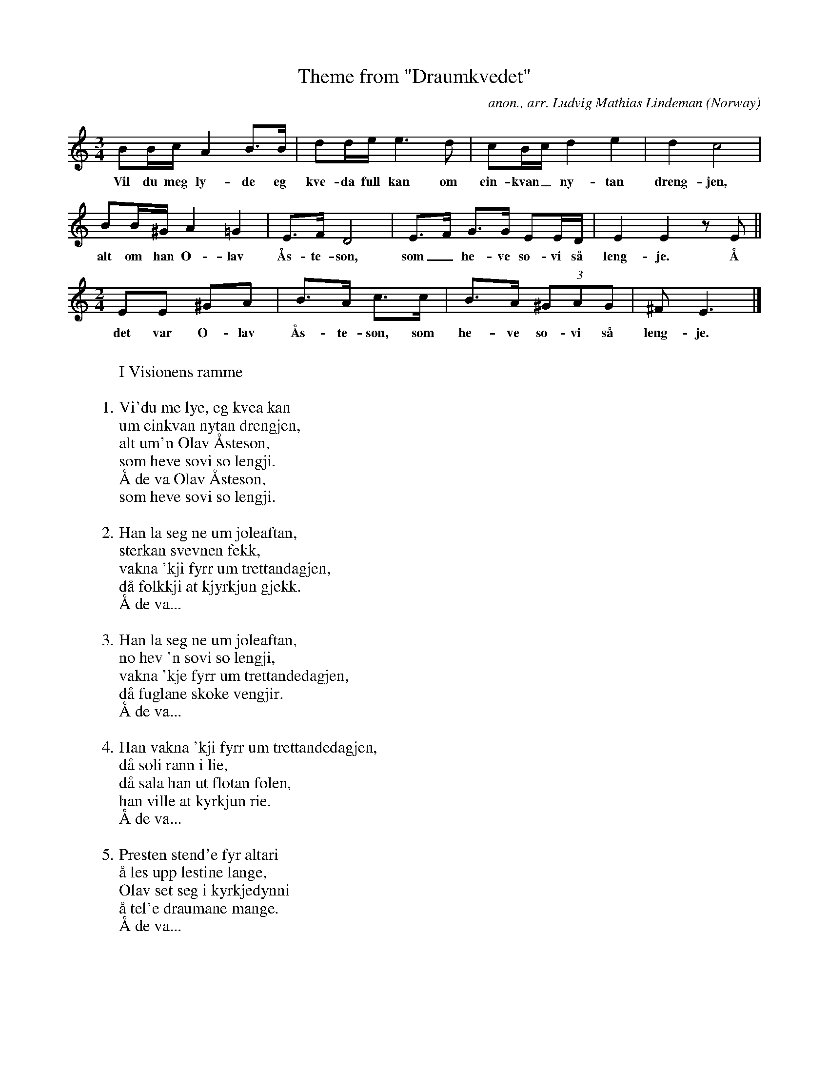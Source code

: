 X:2951
T:Theme from "Draumkvedet"
C:anon., arr. Ludvig Mathias Lindeman
O:Norway
Z:Transcribed by Frank Nordberg - http://www.musicaviva.com
F:http://abc.musicaviva.com/tunes/norway/lindeman-draumkvedet01/lindeman-draumkvedet01-1.abc
M:3/4
L:1/8
K:Ephr
BB/c/ A2 B>B|dd/e/ e3d|cB/c/ d2 e2|d2 c4|
w:Vil du meg ly-de eg kve-da full kan om ein-kvan_ ny-tan dreng-jen,
BB/^G/ A2 =G2|E>F D4|E>F G>G EE/D/|E2 E2 z E||
w:alt om han O-lav \AAs-te-son, som_ he-ve so-vi s\aa leng-je. \AA
M:2/4
L:1/8
EE ^GA|B>A c>c|B>A (3^GAG|^FE3|]
w:det var O-lav \AAs-te-son, som he-ve so-vi s\aa leng-je.
W:
W:I Visionens ramme
W:
W:1. Vi'du me lye, eg kvea kan
W:    um einkvan nytan drengjen,
W:    alt um'n Olav \AAsteson,
W:    som heve sovi so lengji.
W:      \AA de va Olav \AAsteson,
W:      som heve sovi so lengji.
W:
W: 2. Han la seg ne um joleaftan,
W:    sterkan svevnen fekk,
W:    vakna 'kji fyrr um trettandagjen,
W:    d\aa folkkji at kjyrkjun gjekk.
W:      \AA de va...
W:
W: 3. Han la seg ne um joleaftan,
W:    no hev 'n sovi so lengji,
W:    vakna 'kje fyrr um trettandedagjen,
W:    d\aa fuglane skoke vengjir.
W:      \AA de va...
W:
W: 4. Han vakna 'kji fyrr um trettandedagjen,
W:    d\aa soli rann i lie,
W:    d\aa sala han ut flotan folen,
W:    han ville at kyrkjun rie.
W:      \AA de va...
W:
W: 5. Presten stend'e fyr altari
W:    \aa les upp lestine lange,
W:    Olav set seg i kyrkjedynni
W:    \aa tel'e draumane mange.
W:      \AA de va...
W:
W: 6. Gamle menner og unge
W:    dei gjev'e etti gaum'e,
W:    m\ae han Olav \AAsteson
W:    tel'e sine draume.
W:      \AA de va...
W:
W:
W:II Vision\aerens indledning
W:
W:7. Eg la me ne um joleaftan,
W:    sterkan svevnen fekk,
W:    vakna 'kji fyrr um trettandagjen,
W:    d\aa fokkji at kjyrkjun gjekk.
W:      For m\aanen skin'e,
W:      \aa vegjine fadde so vie.
W:
W: 8. Eg hev vori meg upp m\ae sky
W:    \aa neatt m\ae havi svarte;
W:    den som vi'mit fotspor fydde,
W:    l\aer 'kji av bliom hjarta.
W:      For m\aanen...
W:
W: 9. Eg hev vori meg upp m\ae sky
W:    \aa ne m\ae havsens grunni;
W:    den som vi' mit fotspor fydde,
W:    l\aer 'kji av bliom munni.
W:      For m\aanen...
W:
W:10. Eg hev vori meg upp m\ae sky
W:    \aa neatt p\aa svarte dikji.
W:    eg hev set at heite helvite
W:    \aa ein dell av himmerikji.
W:      For m\aanen...
W:
W:11. Eg hev fari ivi vigde vatne
W:    \aa ivi jupe dalar;
W:    h\oyrer vatn, \aa ser de inkji,
W:    undi jori so mune de fara.
W:      For ete.
W:
W:12. Eg \ae so tr\oytt \aa f\aeremo,
W:    \aa inna so mune eg brenne;
W:    eg h\oyrer vatn, \aa f\aer de inkji,
W:    undi jori so mune de renne.
W:      For m\aanen...
W:
W:13. Inkji neggja soten min,
W:    inkje gj\odde min hund'e,
W:    inkji gol dei ottefuglan:
W:    de tottest meg vera under.
W:      For m\aanen...
W:
W:14. Eg va meg i auromheimi
W:    i mange nettar \aa tr\aa,
W:    de veit gud i himerik,
W:    hossi mang ei nau eg s\aag.
W:      For m\aanen...
W:
W:15. Eg kan noko av kv\`orjom,
W:    derfy tikjest eg fro,
W:    eg va 1\`onge i m\`oli m\`oka,
W:    ha eg tott den dauen go.
W:      For m\aanen...
W:
W:
W:III F\aerden til D\odsriket
W:
W:16. Fysste eg va i uteksti,
W:    eg va l\`onge i m\`olli m\`oka,
W:    sund'e gjekk mi skarlaksk\aape
W:    \aa neglan av kv\`or min fot.
W:      For m\aanen...
W:
W:17. So va eg meg uteksti
W:    igjenom den tynnyr-ring;
W:    sund'e gjekk mi skarlaksk\aape
W:    \aa nevlan av kv\`or min fing.
W:      For m\aanen...
W:
W:18. Kjem eg meg at gjaddarbrui,
W:    ho heng'e so h\aagt i vindi;
W:    ho \ae \`odd me guri slegji
W:    \aa saum i kv\`orjom tindi.
W:      For m\aanen...
W:
W:19. Ormen h\ogg'e, \aa bikkja bite,
W:    \aa stuten stend midte p\aa leii:
W:    tri \ae tingji p\aa Gjaddarbrui,
W:    \aa adde \ae gramme a vreie.
W:      For m\aanen...
W:
W:20. Bikkja bit, \aa ormen sting,
W:    \aa stuten stend \aa stangar -
W:    de slepp ingjen ivi Gjaddarbrui
W:    som fedder domane vrange.
W:      For m\aanen...
W:
W:21. Eg hev gjengi Gjaddarbrui,
W:    ho \ae b\aade bratt og lei;
W:    vassa so hev eg dei V\aasemyran,
W:    no \ae eg kvitt'e dei.
W:      For m\aanen...
W:
W:22. Va'i so hev eg dei V\aasemyran,
W:    der hev 'kje sta'i me grunn;
W:    no hev eg gjengji Gjaddarbrui
W:    m\ae rapa m\`oll i munn.
W:      For m\aanen...
W:
W:23. Eg hev gjengji Gjaddarbrui,
W:    \aa der va krokane p\aa,
W:    men eg totte tyngre dei Gaglemyran,
W:    gud b\aere den dei sk\`o g\aa!
W:      For m\aanen...
W:
W:
W:IV F\aerden i D\odsriget I
W:
W:24. So kom eg meg at v\`otno dei,
W:    der isane brunne bl\aa,
W:    gud skaut dei i hugjen min:
W:    eg vende meg derifr\aa.
W:      For m\aanen...
W:
W:25. Eg va meg i auromheimi,
W:    ingjen der eg kjende,
W:    berre ho s\aele gumor mi
W:    m\ae raue gull paa hendi,
W:      For m\aanen...
W:
W:26. Surne f\`or ivi Grimar\aasen
W:    \aa surne ivi sk\aalestr\`ond,
W:    men dei som f\aar ivi Gjaddarhylen,
W:    dei k\`ome v\aate fram
W:      For m\aanen...
W:
W:27. S\aa tok eg av p\aa vetterstig
W:    alt p\aa min h\ogre h\`ond;
W:    der s\aag eg meg ti paradis,
W:    de lyser ivi vene l\`ond.
W:      For m\aanen...
W:
W:28. Der s\aag eg att'e gumor mi;
W:    meg mune 'kji bet'e gange:
W:    "Reis du deg ti brokksvalin,
W:    der sk\`o domen stande."
W:      For m\aanen...
W:
W:
W:V Den forel\opige dom
W:
W:29. Kjem eg meg at pilegrimskyrkjun,
W:    der va meg ingjen mann kjend'e,
W:    berre ho goe gumor mi
W:    m\ae raue gull p\aa hendi
W:      I brokksvalin
W:      der sk\`o domen stande.
W:
W:30. Der kom f\aeri noranti,
W:    \aa den rei no so kvasst;
W:    fyri rei Grutte gr\aaskjeggji
W:    alt m\ae sit store brass.
W:      I brokksvalin...
W:
W:31. Der kom f\aeri noranti,
W:    de totte eg vera vesst;
W:    fyri rei Grutte gr\aaskjeggji,
W:    han rei p\aa svartan hest.
W:      I brokksvalin...
W:
W:32. Der kom f\aeri sunnanti,
W:    de tottest meg vera best;
W:    fyri rei sakte s\aale-Mikkjel.
W:    han rei p\aa kvitan hest.
W:      I brokksvalin...
W:
W:33. De kom f\aeri sunnanti,
W:    \aa den rei no so tvist;
W:    fyri rei sankte s\aale-Mikkjel
W:    n\aeste Jesum Krist.
W:      I brokksvalin...
W:
W:34. Der kom f\aeri sunnanti,
W:    ho tottest meg vera tr\aa,
W:    fyri rei sankte s\aale-Mikkjel,
W:    \aa luren undi armen l\aag.
W:      I brokksvalin...
W:
W:35. De va sankte s\aale-Mikkjel,
W:    han bl\aes i luren lange:
W:    "\AA no sk\`o adde s\aaline
W:    fram fy domen gange!"
W:      I brokksvalin...
W:
W:36. Men d\aa skolv dei synde-s\aaline,
W:    som ospelauv fy vinde,
W:    \aa kv\`or den, kv\`or den s\aal der va,
W:    ho gret fy syndine sine.
W:      I brokksvalin...
W:
W:37. De va sankte s\aale-Mikkjel,
W:    han vog i sk\aalevikt;
W:    so vog han adde synde-s\aaline
W:    burt ti Jesum Krist.
W:      I brokksvalin...
W:
W:
W:VI F\aerden i d\odsriket II (Onde gjerningers l\on)
W:
W:38. Eg s\aag meg einom drengjen,
W:    de fysste eg vart ve,
W:    liten sm\aasvein bar han 'ti fangji
W:    \aa gjekk i jori ti knes.
W:      I brokksvalin...
W:
W:39. Kjem eg meg at manni dei,
W:    k\aapa den va bly:
W:    hass arme s\aal i dessum heimi
W:    va trong i dyre ti.
W:      I brokksvalin...
W:
W:40. Kjem eg meg at m\`onno dei,
W:    dei bar p\aa gloande jor:
W:    gud n\aae dei fatike s\aaline
W:    som flutte deildir i skog!
W:      I brokksvalin...
W:
W:41. Kjem eg meg at b\`onno dei,
W:    dei st\oje so h\aagt p\aa glo:
W:    gud n\aae de synduge s\aaline,
W:    ha banne burt far \aa mor!
W:      I brokksvalin...
W:
W:42. Kjem eg meg at p\`odda \aa \`ormen,
W:    dei h\`oggje kv\`orare m\ae tanni:
W:    de va synduge synskjini
W:    som hae kv\`orare banna.
W:      I brokksvalin...
W:
W:43. Der m\otte eg dei \`ormane tvei,
W:    dei bite kv\`orare i spori:
W:    de va dei synduge syskjenb\`onni
W:    som gifte kv\`orare p\aa jori.
W:      I brokksvalin...
W:
W:44. Kjem eg meg at Syslehusi,
W:    der va trollkjeringan inne:
W:    dei sto kjinna i raue bloi,
W:    de va so tung ei vinne.
W:      I brokksvalin...
W:
W:45. Der \ae heitt i helvite,
W:    heitar hell nokon hyggje:
W:    der hengde dei 'pivi ein tjyrukjetill
W:    \aa brytja ne-i ein presterygg'e.
W:      I brokksvalin...
W:
W:
W:VII Gode gjerningers l\on
W:
W:46. S\ael \ae den i f\oisheimen
W:    fatike gjev'e sko:
W:    han tar inkji berrf\ott gange
W:    p\aa kvasse heklemog.
W:      Tunga talar,
W:      \aa sanning svarar p\aa domedag.
W:
W:47. S\ael \ae den i f\oisheimen
W:    fatike gjeve ku:
W:    han tar inkji sumlug gange
W:    p\aa h\aage Gjaddarbru.
W:      Tunga talar...
W:
W:48. S\ael \ae den i f\oisheimen
W:    fatike gjev'e brau:
W:    han tar inkji r\aeast i auromheimi
W:    fy h\`orske hundegau.
W:      Tunga talar...
W:
W:49. S\ael \ae den i f\oisheimen
W:    fatike gjev'e k\`onn:
W:    han tar inkji r\aeast p\aa Gjaddarbrui
W:    fy kvasse stuteh\`onn.
W:      Tunga talar...
W:
W:50. S\ael \ae den i f\oisheimen
W:    fatike gjeve mat:
W:    han tar inkji r\aeast i auromheimi
W:    anten fyr h\ae-i hell hat.
W:      Tunga talar...
W:
W:51. S\ael \ae den i f\oisheimen
W:    fatike gjeve kl\ae-i:
W:    han tar inkji r\aeast i auromheimi
W:    fyr h\aage kjellar-br\ae-o.
W:      Tunga talar...
W:
W:
W:VIII Slutning
W:
W:52. Gamle mennar \aa unge
W:    dei gjev'e etti gaume;
W:    de va han Olav \AAsteson,
W:    no hev 'en t\aalt sine draume.
W:
W:
W:  From Musica Viva - http://www.musicaviva.com
W:  the Internet center for free sheet music downloads.

